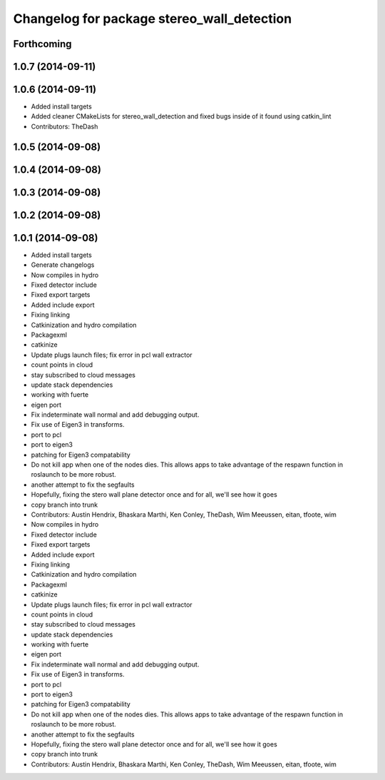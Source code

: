 ^^^^^^^^^^^^^^^^^^^^^^^^^^^^^^^^^^^^^^^^^^^
Changelog for package stereo_wall_detection
^^^^^^^^^^^^^^^^^^^^^^^^^^^^^^^^^^^^^^^^^^^

Forthcoming
-----------

1.0.7 (2014-09-11)
------------------

1.0.6 (2014-09-11)
------------------
* Added install targets
* Added cleaner CMakeLists for stereo_wall_detection and fixed bugs inside of it found using catkin_lint
* Contributors: TheDash

1.0.5 (2014-09-08)
------------------

1.0.4 (2014-09-08)
------------------

1.0.3 (2014-09-08)
------------------

1.0.2 (2014-09-08)
------------------

1.0.1 (2014-09-08)
------------------
* Added install targets
* Generate changelogs
* Now compiles in hydro
* Fixed detector include
* Fixed export targets
* Added include export
* Fixing linking
* Catkinization and hydro compilation
* Packagexml
* catkinize
* Update plugs launch files; fix error in pcl wall extractor
* count points in cloud
* stay subscribed to cloud messages
* update stack dependencies
* working with fuerte
* eigen port
* Fix indeterminate wall normal and add debugging output.
* Fix use of Eigen3 in transforms.
* port to pcl
* port to eigen3
* patching for Eigen3 compatability
* Do not kill app when one of the nodes dies. This allows apps to take advantage of the respawn function in roslaunch to be more robust.
* another attempt to fix the segfaults
* Hopefully, fixing the stero wall plane detector once and for all, we'll see how it goes
* copy branch into trunk
* Contributors: Austin Hendrix, Bhaskara Marthi, Ken Conley, TheDash, Wim Meeussen, eitan, tfoote, wim

* Now compiles in hydro
* Fixed detector include
* Fixed export targets
* Added include export
* Fixing linking
* Catkinization and hydro compilation
* Packagexml
* catkinize
* Update plugs launch files; fix error in pcl wall extractor
* count points in cloud
* stay subscribed to cloud messages
* update stack dependencies
* working with fuerte
* eigen port
* Fix indeterminate wall normal and add debugging output.
* Fix use of Eigen3 in transforms.
* port to pcl
* port to eigen3
* patching for Eigen3 compatability
* Do not kill app when one of the nodes dies. This allows apps to take advantage of the respawn function in roslaunch to be more robust.
* another attempt to fix the segfaults
* Hopefully, fixing the stero wall plane detector once and for all, we'll see how it goes
* copy branch into trunk
* Contributors: Austin Hendrix, Bhaskara Marthi, Ken Conley, TheDash, Wim Meeussen, eitan, tfoote, wim
